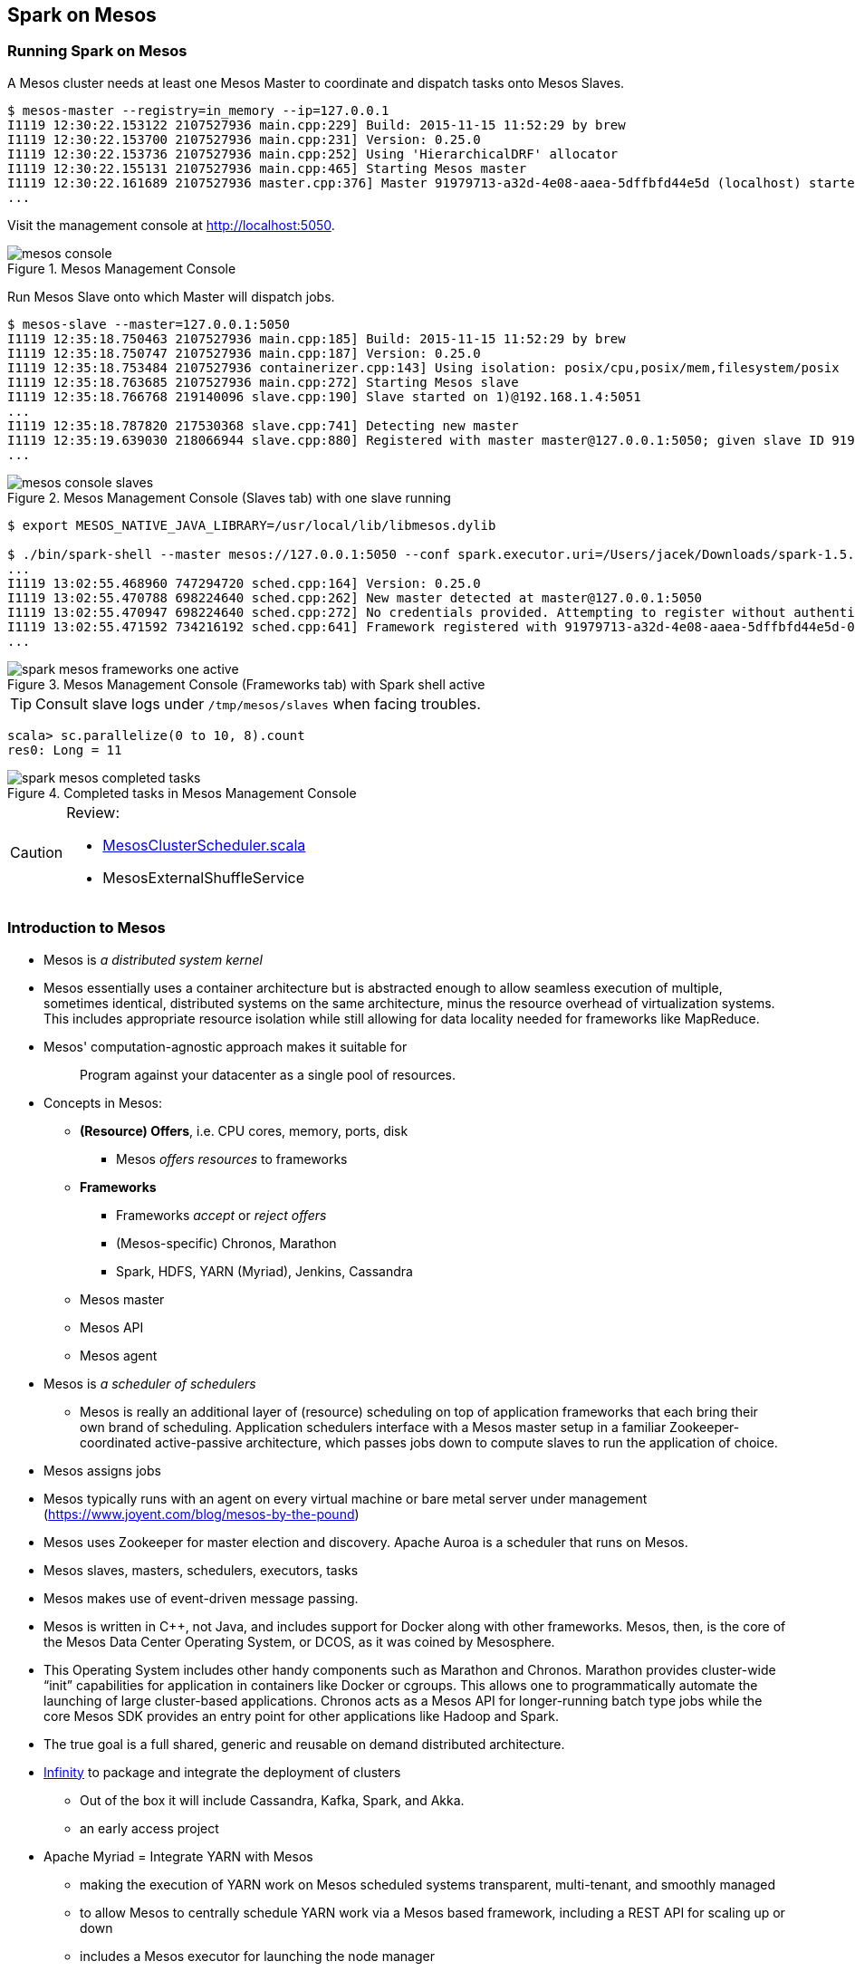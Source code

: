 == Spark on Mesos

=== Running Spark on Mesos

A Mesos cluster needs at least one Mesos Master to coordinate and dispatch tasks onto Mesos Slaves.

```
$ mesos-master --registry=in_memory --ip=127.0.0.1
I1119 12:30:22.153122 2107527936 main.cpp:229] Build: 2015-11-15 11:52:29 by brew
I1119 12:30:22.153700 2107527936 main.cpp:231] Version: 0.25.0
I1119 12:30:22.153736 2107527936 main.cpp:252] Using 'HierarchicalDRF' allocator
I1119 12:30:22.155131 2107527936 main.cpp:465] Starting Mesos master
I1119 12:30:22.161689 2107527936 master.cpp:376] Master 91979713-a32d-4e08-aaea-5dffbfd44e5d (localhost) started on 127.0.0.1:5050
...
```

Visit the management console at http://localhost:5050.

.Mesos Management Console
image::images/mesos-console.png[align="center"]

Run Mesos Slave onto which Master will dispatch jobs.

```
$ mesos-slave --master=127.0.0.1:5050
I1119 12:35:18.750463 2107527936 main.cpp:185] Build: 2015-11-15 11:52:29 by brew
I1119 12:35:18.750747 2107527936 main.cpp:187] Version: 0.25.0
I1119 12:35:18.753484 2107527936 containerizer.cpp:143] Using isolation: posix/cpu,posix/mem,filesystem/posix
I1119 12:35:18.763685 2107527936 main.cpp:272] Starting Mesos slave
I1119 12:35:18.766768 219140096 slave.cpp:190] Slave started on 1)@192.168.1.4:5051
...
I1119 12:35:18.787820 217530368 slave.cpp:741] Detecting new master
I1119 12:35:19.639030 218066944 slave.cpp:880] Registered with master master@127.0.0.1:5050; given slave ID 91979713-a32d-4e08-aaea-5dffbfd44e5d-S0
...
```

.Mesos Management Console (Slaves tab) with one slave running
image::images/mesos-console-slaves.png[align="center"]

```
$ export MESOS_NATIVE_JAVA_LIBRARY=/usr/local/lib/libmesos.dylib

$ ./bin/spark-shell --master mesos://127.0.0.1:5050 --conf spark.executor.uri=/Users/jacek/Downloads/spark-1.5.2-bin-hadoop2.6.tgz
...
I1119 13:02:55.468960 747294720 sched.cpp:164] Version: 0.25.0
I1119 13:02:55.470788 698224640 sched.cpp:262] New master detected at master@127.0.0.1:5050
I1119 13:02:55.470947 698224640 sched.cpp:272] No credentials provided. Attempting to register without authentication
I1119 13:02:55.471592 734216192 sched.cpp:641] Framework registered with 91979713-a32d-4e08-aaea-5dffbfd44e5d-0002
...
```

.Mesos Management Console (Frameworks tab) with Spark shell active
image::images/spark-mesos-frameworks-one-active.png[align="center"]

TIP: Consult slave logs under `/tmp/mesos/slaves` when facing troubles.

```
scala> sc.parallelize(0 to 10, 8).count
res0: Long = 11
```

.Completed tasks in Mesos Management Console
image::images/spark-mesos-completed-tasks.png[align="center"]

[CAUTION]
====
Review:

*  https://github.com/apache/spark/blob/master/core/src/main/scala/org/apache/spark/scheduler/cluster/mesos/MesosClusterScheduler.scala[MesosClusterScheduler.scala]
* MesosExternalShuffleService
====

=== Introduction to Mesos

* Mesos is _a distributed system kernel_
* Mesos essentially uses a container architecture but is abstracted enough to allow seamless execution of multiple, sometimes identical, distributed systems on the same architecture, minus the resource overhead of virtualization systems. This includes appropriate resource isolation while still allowing for data locality needed for frameworks like MapReduce.
* Mesos' computation-agnostic approach makes it suitable for
+
> Program against your datacenter as a single pool of resources.
* Concepts in Mesos:
** *(Resource) Offers*, i.e. CPU cores, memory, ports, disk
*** Mesos _offers resources_ to frameworks
** *Frameworks*
*** Frameworks _accept_ or _reject offers_
*** (Mesos-specific) Chronos, Marathon
*** Spark, HDFS, YARN (Myriad), Jenkins, Cassandra
** Mesos master
** Mesos API
** Mesos agent

* Mesos is _a scheduler of schedulers_
** Mesos is really an additional layer of (resource) scheduling on top of application frameworks that each bring their own brand of scheduling. Application schedulers interface with a Mesos master setup in a familiar Zookeeper-coordinated active-passive architecture, which passes jobs down to compute slaves to run the application of choice.
* Mesos assigns jobs
* Mesos typically runs with an agent on every virtual machine or bare metal server under management (https://www.joyent.com/blog/mesos-by-the-pound)
* Mesos uses Zookeeper for master election and discovery. Apache Auroa is a scheduler that runs on Mesos.
* Mesos slaves, masters, schedulers, executors, tasks
* Mesos makes use of event-driven message passing.
* Mesos is written in C++, not Java, and includes support for Docker along with other frameworks. Mesos, then, is the core of the Mesos Data Center Operating System, or DCOS, as it was coined by Mesosphere.
* This Operating System includes other handy components such as Marathon and Chronos. Marathon provides cluster-wide “init” capabilities for application in containers like Docker or cgroups. This allows one to programmatically automate the launching of large cluster-based applications. Chronos acts as a Mesos API for longer-running batch type jobs while the core Mesos SDK provides an entry point for other applications like Hadoop and Spark.
* The true goal is a full shared, generic and reusable on demand distributed architecture.
* https://mesosphere.com/infinity/[Infinity] to package and integrate the deployment of clusters
** Out of the box it will include Cassandra, Kafka, Spark, and Akka.
** an early access project
* Apache Myriad = Integrate YARN with Mesos
** making the execution of YARN work on Mesos scheduled systems transparent, multi-tenant, and smoothly managed
** to allow Mesos to centrally schedule YARN work via a Mesos based framework, including a REST API for scaling up or down
** includes a Mesos executor for launching the node manager

=== Schedulers in Mesos

Available scheduler modes:

* *fine-grained mode*
* *coarse-grained mode* - `spark.mesos.coarse=true`

The main difference between these two scheduler modes is the number of tasks per Spark executor per a single Mesos executor. In fine-grained mode, there is a single task in a single Spark executor that shares a single Mesos executor with the other Spark executors. In coarse-grained mode, there is a single Spark executor per Mesos executor with many Spark tasks.

*Coarse-grained mode* pre-starts all the Spark executor backends, so it has the least overhead comparing to *fine-grain mode*. Since the executors are up before tasks get launched, it is better for interactive sessions. It also means that the resources are locked up in a task.

Spark on Mesos supports link:spark-dynamic-allocation.adoc[dynamic allocation] in the Mesos coarse-grained scheduler since Spark 1.5. It can add/remove executors based on load, i.e. kills idle executors and adds executors when tasks queue up. It needs an link:spark-shuffle-service.adoc[external shuffle service] on each node.

Mesos Fine-Grained Mode offers a better resource utilization. It has a slower startup for tasks and hence  it is fine for batch and relatively static streaming.

=== Commands

The following command is how you could execute a Spark application on Mesos:

```
./bin/spark-submit --master mesos://iq-cluster-master:5050 --total-executor-cores 2 --executor-memory 3G --conf spark.mesos.role=dev ./examples/src/main/python/pi.py 100
```

=== Other Findings

From https://developer.ibm.com/bluemix/2015/09/09/four-reasons-pay-attention-to-apache-mesos/[Four reasons to pay attention to Apache Mesos]:

> Spark workloads can also be sensitive to the physical characteristics of the infrastructure, such as memory size of the node, access to fast solid state disk, or proximity to the data source.

> to run Spark workloads well you need a resource manager that not only can handle the rapid swings in load inherent in analytics processing, but one that can do to smartly. Matching of the task to the RIGHT resources is crucial and awareness of the physical environment is a must. Mesos is designed to manage this problem on behalf of workloads like Spark.
